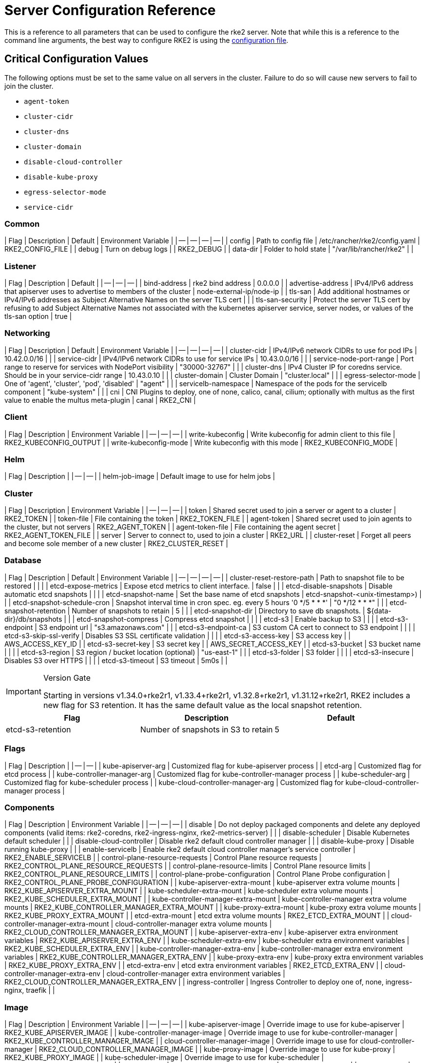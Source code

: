 = Server Configuration Reference

This is a reference to all parameters that can be used to configure the rke2 server. Note that while this is a reference to the command line arguments, the best way to configure RKE2 is using the link:../install/configuration.md#configuration-file[configuration file].

== Critical Configuration Values

The following options must be set to the same value on all servers in the cluster. Failure to do so will cause new servers to fail to join the cluster.

* `agent-token`
* `cluster-cidr`
* `cluster-dns`
* `cluster-domain`
* `disable-cloud-controller`
* `disable-kube-proxy`
* `egress-selector-mode`
* `service-cidr`

=== Common

| Flag | Description | Default | Environment Variable |
| -- | -- | -- | -- |
| config | Path to config file | /etc/rancher/rke2/config.yaml | RKE2_CONFIG_FILE |
| debug | Turn on debug logs  |  | RKE2_DEBUG |
| data-dir | Folder to hold state  | "/var/lib/rancher/rke2" |  |

=== Listener

| Flag | Description | Default |
| -- | -- | -- |
| bind-address | rke2 bind address  | 0.0.0.0 |
| advertise-address | IPv4/IPv6 address that apiserver uses to advertise to members of the cluster  | node-external-ip/node-ip |
| tls-san | Add additional hostnames or IPv4/IPv6 addresses as Subject Alternative Names on the server TLS cert |  |
| tls-san-security | Protect the server TLS cert by refusing to add Subject Alternative Names not associated with the kubernetes apiserver service, server nodes, or values of the tls-san option  | true |

=== Networking

| Flag | Description | Default | Environment Variable |
| -- | -- | -- | -- |
| cluster-cidr | IPv4/IPv6 network CIDRs to use for pod IPs  | 10.42.0.0/16 |  |
| service-cidr | IPv4/IPv6 network CIDRs to use for service IPs  | 10.43.0.0/16 |  |
| service-node-port-range | Port range to reserve for services with NodePort visibility  | "30000-32767" |  |
| cluster-dns | IPv4 Cluster IP for coredns service. Should be in your service-cidr range  | 10.43.0.10 |  |
| cluster-domain | Cluster Domain  | "cluster.local" |  |
| egress-selector-mode | One of 'agent', 'cluster', 'pod', 'disabled'  | "agent" |  |
| servicelb-namespace | Namespace of the pods for the servicelb component  | "kube-system" |  |
| cni | CNI Plugins to deploy, one of none, calico, canal, cilium; optionally with multus as the first value to enable the multus meta-plugin  | canal | RKE2_CNI |

=== Client

| Flag | Description | Environment Variable |
| -- | -- | -- |
| write-kubeconfig | Write kubeconfig for admin client to this file  | RKE2_KUBECONFIG_OUTPUT |
| write-kubeconfig-mode | Write kubeconfig with this mode  | RKE2_KUBECONFIG_MODE |

=== Helm

| Flag | Description |
| -- | -- |
| helm-job-image | Default image to use for helm jobs |

=== Cluster

| Flag | Description | Environment Variable |
| -- | -- | -- |
| token | Shared secret used to join a server or agent to a cluster  | RKE2_TOKEN |
| token-file | File containing the token  | RKE2_TOKEN_FILE |
| agent-token | Shared secret used to join agents to the cluster, but not servers  | RKE2_AGENT_TOKEN |
| agent-token-file | File containing the agent secret  | RKE2_AGENT_TOKEN_FILE |
| server | Server to connect to, used to join a cluster  | RKE2_URL |
| cluster-reset | Forget all peers and become sole member of a new cluster  | RKE2_CLUSTER_RESET |

=== Database

| Flag | Description | Default | Environment Variable |
| -- | -- | -- | -- |
| cluster-reset-restore-path | Path to snapshot file to be restored |  |  |
| etcd-expose-metrics | Expose etcd metrics to client interface.  | false |  |
| etcd-disable-snapshots | Disable automatic etcd snapshots |  |  |
| etcd-snapshot-name | Set the base name of etcd snapshots  | etcd-snapshot-<unix-timestamp>) |  |
| etcd-snapshot-schedule-cron | Snapshot interval time in cron spec. eg. every 5 hours '0 */5 * * *'  | "0 */12 * * *" |  |
| etcd-snapshot-retention | Number of snapshots to retain  | 5 |  |
| etcd-snapshot-dir | Directory to save db snapshots.  | $&#123;data-dir&#125;/db/snapshots |  |
| etcd-snapshot-compress | Compress etcd snapshot |  |  |
| etcd-s3 | Enable backup to S3 |  |  |
| etcd-s3-endpoint | S3 endpoint url  | "s3.amazonaws.com" |  |
| etcd-s3-endpoint-ca | S3 custom CA cert to connect to S3 endpoint |  |  |
| etcd-s3-skip-ssl-verify | Disables S3 SSL certificate validation |  |  |
| etcd-s3-access-key | S3 access key  |  | AWS_ACCESS_KEY_ID |
| etcd-s3-secret-key | S3 secret key  |  | AWS_SECRET_ACCESS_KEY |
| etcd-s3-bucket | S3 bucket name |  |  |
| etcd-s3-region | S3 region / bucket location (optional)  | "us-east-1" |  |
| etcd-s3-folder | S3 folder |  |  |
| etcd-s3-insecure | Disables S3 over HTTPS |  |  |
| etcd-s3-timeout | S3 timeout  | 5m0s |  |

[IMPORTANT]
.Version Gate
====
Starting in versions v1.34.0+rke2r1, v1.33.4+rke2r1, v1.32.8+rke2r1, v1.31.12+rke2r1, RKE2 includes a new flag for S3 retention. It has the same default value as the local snapshot retention.
====

|===
| Flag | Description | Default

| etcd-s3-retention
| Number of snapshots in S3 to retain
| 5
|===

=== Flags

| Flag | Description |
| -- | -- |
| kube-apiserver-arg | Customized flag for kube-apiserver process |
| etcd-arg | Customized flag for etcd process |
| kube-controller-manager-arg | Customized flag for kube-controller-manager process |
| kube-scheduler-arg | Customized flag for kube-scheduler process |
| kube-cloud-controller-manager-arg | Customized flag for kube-cloud-controller-manager process |

=== Components

| Flag | Description | Environment Variable |
| -- | -- | -- |
| disable | Do not deploy packaged components and delete any deployed components (valid items: rke2-coredns, rke2-ingress-nginx, rke2-metrics-server) |  |
| disable-scheduler | Disable Kubernetes default scheduler |  |
| disable-cloud-controller | Disable rke2 default cloud controller manager |  |
| disable-kube-proxy | Disable running kube-proxy |  |
| enable-servicelb | Enable rke2 default cloud controller manager's service controller  | RKE2_ENABLE_SERVICELB |
| control-plane-resource-requests | Control Plane resource requests  | RKE2_CONTROL_PLANE_RESOURCE_REQUESTS |
| control-plane-resource-limits | Control Plane resource limits  | RKE2_CONTROL_PLANE_RESOURCE_LIMITS |
| control-plane-probe-configuration | Control Plane Probe configuration  | RKE2_CONTROL_PLANE_PROBE_CONFIGURATION |
| kube-apiserver-extra-mount | kube-apiserver extra volume mounts  | RKE2_KUBE_APISERVER_EXTRA_MOUNT |
| kube-scheduler-extra-mount | kube-scheduler extra volume mounts  | RKE2_KUBE_SCHEDULER_EXTRA_MOUNT |
| kube-controller-manager-extra-mount | kube-controller-manager extra volume mounts  | RKE2_KUBE_CONTROLLER_MANAGER_EXTRA_MOUNT |
| kube-proxy-extra-mount | kube-proxy extra volume mounts  | RKE2_KUBE_PROXY_EXTRA_MOUNT |
| etcd-extra-mount | etcd extra volume mounts  | RKE2_ETCD_EXTRA_MOUNT |
| cloud-controller-manager-extra-mount | cloud-controller-manager extra volume mounts  | RKE2_CLOUD_CONTROLLER_MANAGER_EXTRA_MOUNT |
| kube-apiserver-extra-env | kube-apiserver extra environment variables  | RKE2_KUBE_APISERVER_EXTRA_ENV |
| kube-scheduler-extra-env | kube-scheduler extra environment variables  | RKE2_KUBE_SCHEDULER_EXTRA_ENV |
| kube-controller-manager-extra-env | kube-controller-manager extra environment variables  | RKE2_KUBE_CONTROLLER_MANAGER_EXTRA_ENV |
| kube-proxy-extra-env | kube-proxy extra environment variables  | RKE2_KUBE_PROXY_EXTRA_ENV |
| etcd-extra-env | etcd extra environment variables  | RKE2_ETCD_EXTRA_ENV |
| cloud-controller-manager-extra-env | cloud-controller-manager extra environment variables  | RKE2_CLOUD_CONTROLLER_MANAGER_EXTRA_ENV |
| ingress-controller | Ingress Controller to deploy one of, none, ingress-nginx, traefik  |  |

=== Image

| Flag | Description | Environment Variable |
| -- | -- | -- |
| kube-apiserver-image | Override image to use for kube-apiserver  | RKE2_KUBE_APISERVER_IMAGE |
| kube-controller-manager-image | Override image to use for kube-controller-manager  | RKE2_KUBE_CONTROLLER_MANAGER_IMAGE |
| cloud-controller-manager-image | Override image to use for cloud-controller-manager  | RKE2_CLOUD_CONTROLLER_MANAGER_IMAGE |
| kube-proxy-image | Override image to use for kube-proxy  | RKE2_KUBE_PROXY_IMAGE |
| kube-scheduler-image | Override image to use for kube-scheduler  | RKE2_KUBE_SCHEDULER_IMAGE |
| pause-image | Override image to use for pause  | RKE2_PAUSE_IMAGE |
| runtime-image | Override image to use for runtime binaries (containerd, kubectl, crictl, etc)  | RKE2_RUNTIME_IMAGE |
| etcd-image | Override image to use for etcd  | RKE2_ETCD_IMAGE |

=== Cloud Provider

| Flag | Description | Environment Variable |
| -- | -- | -- |
| cloud-provider-name | Cloud provider name  | RKE2_CLOUD_PROVIDER_NAME |
| cloud-provider-config | Cloud provider configuration file path  | RKE2_CLOUD_PROVIDER_CONFIG |

=== Security

| Flag | Description | Environment Variable |
| -- | -- | -- |
| profile | Validate system configuration against the selected benchmark (valid items: cis, cis-1.23 (deprecated))  | RKE2_CIS_PROFILE |
| audit-policy-file | Path to the file that defines the audit policy configuration  | RKE2_AUDIT_POLICY_FILE |
| pod-security-admission-config-file | Path to the file that defines Pod Security Admission configuration  | RKE2_POD_SECURITY_ADMISSION_CONFIG_FILE |
| secrets-encryption-provider | Encryption provider to use | N/A |

=== Experimental

| Flag | Description | Environment Variable |
| -- | -- | -- |
| embedded-registry | Enable embedded distributed container registry; requires use of embedded containerd |  |
| enable-pprof | Enable pprof endpoint on supervisor port |  |
| kubelet-path | Override kubelet binary path  | RKE2_KUBELET_PATH |

=== Agent/Node

| Flag | Description | Default | Environment Variable |
| -- | -- | -- | -- |
| node-name | Node name  |  | RKE2_NODE_NAME |
| with-node-id | Append id to node name |  |  |
| node-label | Registering and starting kubelet with set of labels |  |  |
| node-taint | Registering kubelet with set of taints |  |  |
| image-credential-provider-bin-dir | The path to the directory where credential provider plugin binaries are located  | "/var/lib/rancher/credentialprovider/bin" |  |
| image-credential-provider-config | The path to the credential provider plugin config file  | "/var/lib/rancher/credentialprovider/config.yaml" |  |
| protect-kernel-defaults | Kernel tuning behavior. If set, error if kernel tunables are different than kubelet defaults. |  |  |
| selinux | Enable SELinux in containerd  |  | RKE2_SELINUX |
| lb-server-port | Local port for supervisor client load-balancer. If the supervisor and apiserver are not colocated an additional port 1 less than this port will also be used for the apiserver client load-balancer.  | 6444 | RKE2_LB_SERVER_PORT |

=== Agent/Runtime

| Flag | Description | Default | Environment Variable |
| -- | -- | -- | -- |
| container-runtime-endpoint | Disable embedded containerd and use the CRI socket at the given path; when used with --docker this sets the docker socket path |  |  |
| default-runtime | Set the default runtime in containerd |  |  |
| snapshotter | Override default containerd snapshotter  | "overlayfs" |  |
| private-registry | Private registry configuration file  | "/etc/rancher/rke2/registries.yaml" |  |
| system-default-registry | Private registry to be used for all system images  |  | RKE2_SYSTEM_DEFAULT_REGISTRY |

=== Agent/Containerd

| Flag | Description |
| -- | -- |
| disable-default-registry-endpoint | Disables containerd's fallback default registry endpoint when a mirror is configured for that registry |

=== Agent/Networking

| Flag | Description | Environment Variable |
| -- | -- | -- |
| node-ip | IPv4/IPv6 addresses to advertise for node |  |
| node-external-ip | IPv4/IPv6 external IP addresses to advertise for node |  |
| resolv-conf | Kubelet resolv.conf file  | RKE2_RESOLV_CONF |

=== Agent/Flags

| Flag | Description |
| -- | -- |
| kubelet-arg | Customized flag for kubelet process |
| kube-proxy-arg | Customized flag for kube-proxy process |
